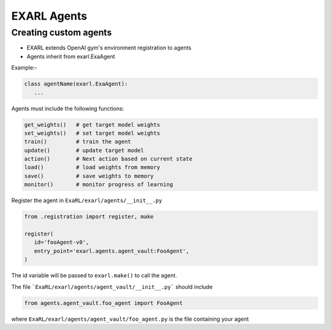 EXARL Agents
============

Creating custom agents
----------------------

- EXARL extends OpenAI gym's environment registration to agents
- Agents inherit from exarl.ExaAgent

Example:-

.. code-block:: python

   class agentName(exarl.ExaAgent):
      ...

Agents must include the following functions:

.. code-block:: python

   get_weights()   # get target model weights
   set_weights()   # set target model weights
   train()         # train the agent
   update()        # update target model
   action()        # Next action based on current state
   load()          # load weights from memory
   save()          # save weights to memory
   monitor()       # monitor progress of learning

Register the agent in ``ExaRL/exarl/agents/__init__.py``

.. code-block:: python

   from .registration import register, make

   register(
      id='fooAgent-v0',
      entry_point='exarl.agents.agent_vault:FooAgent',
   )

The id variable will be passed to ``exarl.make()`` to call the agent.

The file ```ExaRL/exarl/agents/agent_vault/__init__.py``` should include

.. code-block:: python

   from agents.agent_vault.foo_agent import FooAgent

where ``ExaRL/exarl/agents/agent_vault/foo_agent.py`` is the file containing your agent
